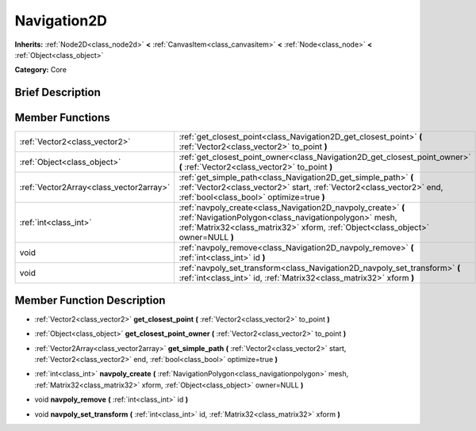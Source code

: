 .. Generated automatically by doc/tools/makerst.py in Godot's source tree.
.. DO NOT EDIT THIS FILE, but the doc/base/classes.xml source instead.

.. _class_Navigation2D:

Navigation2D
============

**Inherits:** :ref:`Node2D<class_node2d>` **<** :ref:`CanvasItem<class_canvasitem>` **<** :ref:`Node<class_node>` **<** :ref:`Object<class_object>`

**Category:** Core

Brief Description
-----------------



Member Functions
----------------

+------------------------------------------+--------------------------------------------------------------------------------------------------------------------------------------------------------------------------------------------------------------+
| :ref:`Vector2<class_vector2>`            | :ref:`get_closest_point<class_Navigation2D_get_closest_point>`  **(** :ref:`Vector2<class_vector2>` to_point  **)**                                                                                          |
+------------------------------------------+--------------------------------------------------------------------------------------------------------------------------------------------------------------------------------------------------------------+
| :ref:`Object<class_object>`              | :ref:`get_closest_point_owner<class_Navigation2D_get_closest_point_owner>`  **(** :ref:`Vector2<class_vector2>` to_point  **)**                                                                              |
+------------------------------------------+--------------------------------------------------------------------------------------------------------------------------------------------------------------------------------------------------------------+
| :ref:`Vector2Array<class_vector2array>`  | :ref:`get_simple_path<class_Navigation2D_get_simple_path>`  **(** :ref:`Vector2<class_vector2>` start, :ref:`Vector2<class_vector2>` end, :ref:`bool<class_bool>` optimize=true  **)**                       |
+------------------------------------------+--------------------------------------------------------------------------------------------------------------------------------------------------------------------------------------------------------------+
| :ref:`int<class_int>`                    | :ref:`navpoly_create<class_Navigation2D_navpoly_create>`  **(** :ref:`NavigationPolygon<class_navigationpolygon>` mesh, :ref:`Matrix32<class_matrix32>` xform, :ref:`Object<class_object>` owner=NULL  **)** |
+------------------------------------------+--------------------------------------------------------------------------------------------------------------------------------------------------------------------------------------------------------------+
| void                                     | :ref:`navpoly_remove<class_Navigation2D_navpoly_remove>`  **(** :ref:`int<class_int>` id  **)**                                                                                                              |
+------------------------------------------+--------------------------------------------------------------------------------------------------------------------------------------------------------------------------------------------------------------+
| void                                     | :ref:`navpoly_set_transform<class_Navigation2D_navpoly_set_transform>`  **(** :ref:`int<class_int>` id, :ref:`Matrix32<class_matrix32>` xform  **)**                                                         |
+------------------------------------------+--------------------------------------------------------------------------------------------------------------------------------------------------------------------------------------------------------------+

Member Function Description
---------------------------

.. _class_Navigation2D_get_closest_point:

- :ref:`Vector2<class_vector2>`  **get_closest_point**  **(** :ref:`Vector2<class_vector2>` to_point  **)**

.. _class_Navigation2D_get_closest_point_owner:

- :ref:`Object<class_object>`  **get_closest_point_owner**  **(** :ref:`Vector2<class_vector2>` to_point  **)**

.. _class_Navigation2D_get_simple_path:

- :ref:`Vector2Array<class_vector2array>`  **get_simple_path**  **(** :ref:`Vector2<class_vector2>` start, :ref:`Vector2<class_vector2>` end, :ref:`bool<class_bool>` optimize=true  **)**

.. _class_Navigation2D_navpoly_create:

- :ref:`int<class_int>`  **navpoly_create**  **(** :ref:`NavigationPolygon<class_navigationpolygon>` mesh, :ref:`Matrix32<class_matrix32>` xform, :ref:`Object<class_object>` owner=NULL  **)**

.. _class_Navigation2D_navpoly_remove:

- void  **navpoly_remove**  **(** :ref:`int<class_int>` id  **)**

.. _class_Navigation2D_navpoly_set_transform:

- void  **navpoly_set_transform**  **(** :ref:`int<class_int>` id, :ref:`Matrix32<class_matrix32>` xform  **)**


